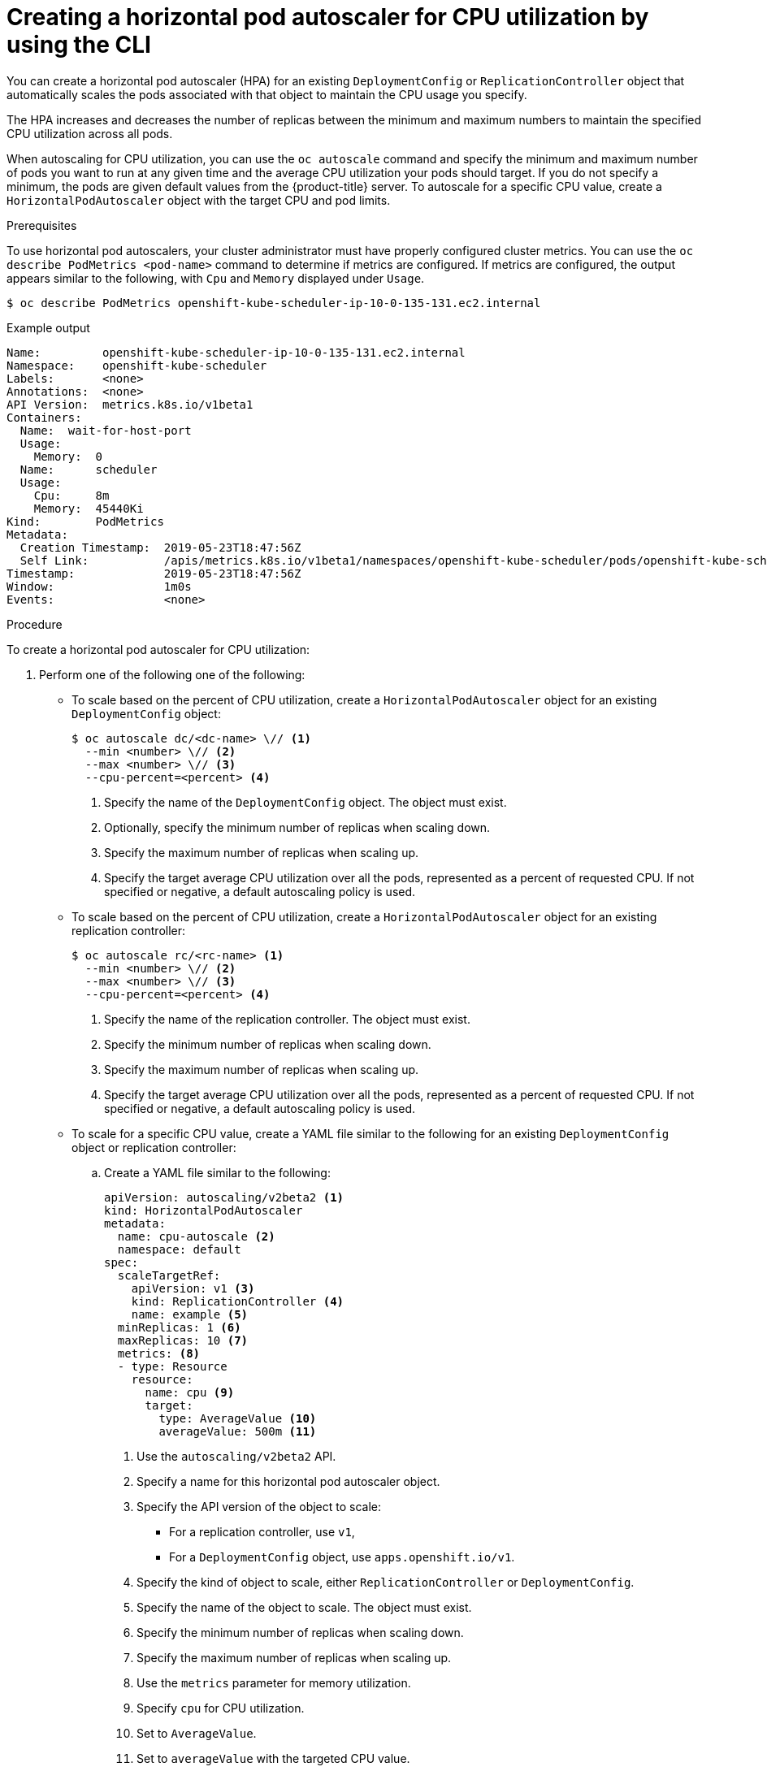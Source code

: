 // Module included in the following assemblies:
//
// * nodes/nodes-pods-autoscaling-about.adoc

[id="nodes-pods-autoscaling-creating-cpu_{context}"]

= Creating a horizontal pod autoscaler for CPU utilization by using the CLI

[role="_abstract"]
You can create a horizontal pod autoscaler (HPA) for an existing `DeploymentConfig` or `ReplicationController` object
that automatically scales the pods associated with that object to maintain the CPU usage you specify.

The HPA increases and decreases the number of replicas between the minimum and maximum numbers to maintain the specified CPU utilization across all pods.

When autoscaling for CPU utilization, you can use the `oc autoscale` command and specify the minimum and maximum number of pods you want to run at any given time and the average CPU utilization your pods should target. If you do not specify a minimum, the pods are given default values from the {product-title} server.
To autoscale for a specific CPU value, create a `HorizontalPodAutoscaler` object with the target CPU and pod limits.

.Prerequisites

To use horizontal pod autoscalers, your cluster administrator must have properly configured cluster metrics.
You can use the `oc describe PodMetrics <pod-name>` command to determine if metrics are configured. If metrics are
configured, the output appears similar to the following, with `Cpu` and `Memory` displayed under `Usage`.

[source,terminal]
----
$ oc describe PodMetrics openshift-kube-scheduler-ip-10-0-135-131.ec2.internal
----

.Example output
[source,yaml,options="nowrap"]
----
Name:         openshift-kube-scheduler-ip-10-0-135-131.ec2.internal
Namespace:    openshift-kube-scheduler
Labels:       <none>
Annotations:  <none>
API Version:  metrics.k8s.io/v1beta1
Containers:
  Name:  wait-for-host-port
  Usage:
    Memory:  0
  Name:      scheduler
  Usage:
    Cpu:     8m
    Memory:  45440Ki
Kind:        PodMetrics
Metadata:
  Creation Timestamp:  2019-05-23T18:47:56Z
  Self Link:           /apis/metrics.k8s.io/v1beta1/namespaces/openshift-kube-scheduler/pods/openshift-kube-scheduler-ip-10-0-135-131.ec2.internal
Timestamp:             2019-05-23T18:47:56Z
Window:                1m0s
Events:                <none>
----

.Procedure

To create a horizontal pod autoscaler for CPU utilization:

. Perform one of the following one of the following:

** To scale based on the percent of CPU utilization, create a `HorizontalPodAutoscaler` object for an existing `DeploymentConfig` object:
+
[source,terminal]
----
$ oc autoscale dc/<dc-name> \// <1>
  --min <number> \// <2>
  --max <number> \// <3>
  --cpu-percent=<percent> <4>
----
+
<1> Specify the name of the `DeploymentConfig` object. The object must exist.
<2> Optionally, specify the minimum number of replicas when scaling down.
<3> Specify the maximum number of replicas when scaling up.
<4> Specify the target average CPU utilization over all the pods, represented as a percent of requested CPU. If not specified or negative, a default autoscaling policy is used.

** To scale based on the percent of CPU utilization, create a `HorizontalPodAutoscaler` object for an existing replication controller:
+
[source,terminal]
----
$ oc autoscale rc/<rc-name> <1>
  --min <number> \// <2>
  --max <number> \// <3>
  --cpu-percent=<percent> <4>
----
+
<1> Specify the name of the replication controller. The object must exist.
<2> Specify the minimum number of replicas when scaling down.
<3> Specify the maximum number of replicas when scaling up.
<4> Specify the target average CPU utilization over all the pods, represented as a percent of requested CPU. If not specified or negative, a default autoscaling policy is used.

** To scale for a specific CPU value, create a YAML file similar to the following for an existing `DeploymentConfig` object or replication controller:
+
.. Create a YAML file similar to the following:
+
[source,yaml,options="nowrap"]
----
apiVersion: autoscaling/v2beta2 <1>
kind: HorizontalPodAutoscaler
metadata:
  name: cpu-autoscale <2>
  namespace: default
spec:
  scaleTargetRef:
    apiVersion: v1 <3>
    kind: ReplicationController <4>
    name: example <5>
  minReplicas: 1 <6>
  maxReplicas: 10 <7>
  metrics: <8>
  - type: Resource
    resource:
      name: cpu <9>
      target:
        type: AverageValue <10>
        averageValue: 500m <11>
----
<1> Use the `autoscaling/v2beta2` API.
<2> Specify a name for this horizontal pod autoscaler object.
<3> Specify the API version of the object to scale:
* For a replication controller, use `v1`,
* For a `DeploymentConfig` object, use `apps.openshift.io/v1`.
<4> Specify the kind of object to scale, either `ReplicationController` or `DeploymentConfig`.
<5> Specify the name of the object to scale. The object must exist.
<6> Specify the minimum number of replicas when scaling down.
<7> Specify the maximum number of replicas when scaling up.
<8> Use the `metrics` parameter for memory utilization.
<9> Specify `cpu` for CPU utilization.
<10> Set to `AverageValue`.
<11> Set to `averageValue` with the targeted CPU value.

.. Create the horizontal pod autoscaler:
+
[source,terminal]
----
$ oc create -f <file-name>.yaml
----

. Verify that the horizontal pod autoscaler was created:
+
[source,terminal]
----
$ oc get hpa cpu-autoscale
----
+
.Example output
[source,terminal]
----
NAME            REFERENCE                       TARGETS         MINPODS   MAXPODS   REPLICAS   AGE
cpu-autoscale   ReplicationController/example   173m/500m       1         10        1          20m
----

For example, the following command creates a horizontal pod autoscaler that maintains between 3 and 7 replicas of the pods that are controlled by the `image-registry` `DeploymentConfig` object to maintain an average CPU utilization of 75% across all pods.

[source,terminal]
----
$ oc autoscale dc/image-registry --min 3 --max 7 --cpu-percent=75
----

.Example output
[source,terminal]
----
horizontalpodautoscaler.autoscaling/image-registry autoscaled
----

.Sample HPA for the `image-registry` `DeploymentConfig` object with `minReplicas` set to 3
[source,yaml]
----
apiVersion: autoscaling/v1
kind: HorizontalPodAutoscaler
metadata:
  name: image-registry
  namespace: default
spec:
  maxReplicas: 7
  minReplicas: 3
  scaleTargetRef:
    apiVersion: apps.openshift.io/v1
    kind: DeploymentConfig
    name: image-registry
  targetCPUUtilizationPercentage: 75
status:
  currentReplicas: 5
  desiredReplicas: 0
----

The following example shows autoscaling for the `image-registry` `DeploymentConfig` object. The initial deployment requires 3 pods. The HPA object increased that minimum to 5 and will increase the pods up to 7 if CPU usage on the pods reaches 75%:

. View the current state of the `image-registry` deployment:
+
[source,terminal]
----
$ oc get dc image-registry
----
+
.Example output
[source,terminal]
----
NAME             REVISION   DESIRED   CURRENT   TRIGGERED BY
image-registry   1          3         3         config
----

. Autoscale the `image-registry` `DeploymentConfig` object:
+
[source,terminal]
----
$ oc autoscale dc/image-registry --min=5 --max=7 --cpu-percent=75
----
+
.Example output
[source,terminal]
----
horizontalpodautoscaler.autoscaling/image-registry autoscaled
----

. View the new state of the deployment:
+
[source,terminal]
----
$ oc get dc image-registry
----
+
There are now 5 pods in the deployment:
+
.Example output
[source,terminal]
----
NAME             REVISION   DESIRED   CURRENT   TRIGGERED BY
image-registry   1          5         5         config
----
